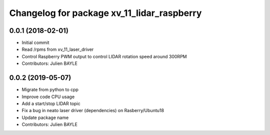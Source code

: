 ^^^^^^^^^^^^^^^^^^^^^^^^^^^^^^^^^^^^^^^^^^^^^^^
Changelog for package xv_11_lidar_raspberry
^^^^^^^^^^^^^^^^^^^^^^^^^^^^^^^^^^^^^^^^^^^^^^^

0.0.1 (2018-02-01)
------------------
* Initial commit
* Read /rpms from xv_11_laser_driver
* Control Raspberry PWM output to control LIDAR rotation speed around 300RPM
* Contributors: Julien BAYLE

0.0.2 (2019-05-07)
------------------
* Migrate from python to cpp
* Improve code CPU usage
* Add a start/stop LIDAR topic
* Fix a bug in neato laser driver (dependencies) on Rasberry/Ubuntu18
* Update package name
* Contributors: Julien BAYLE
